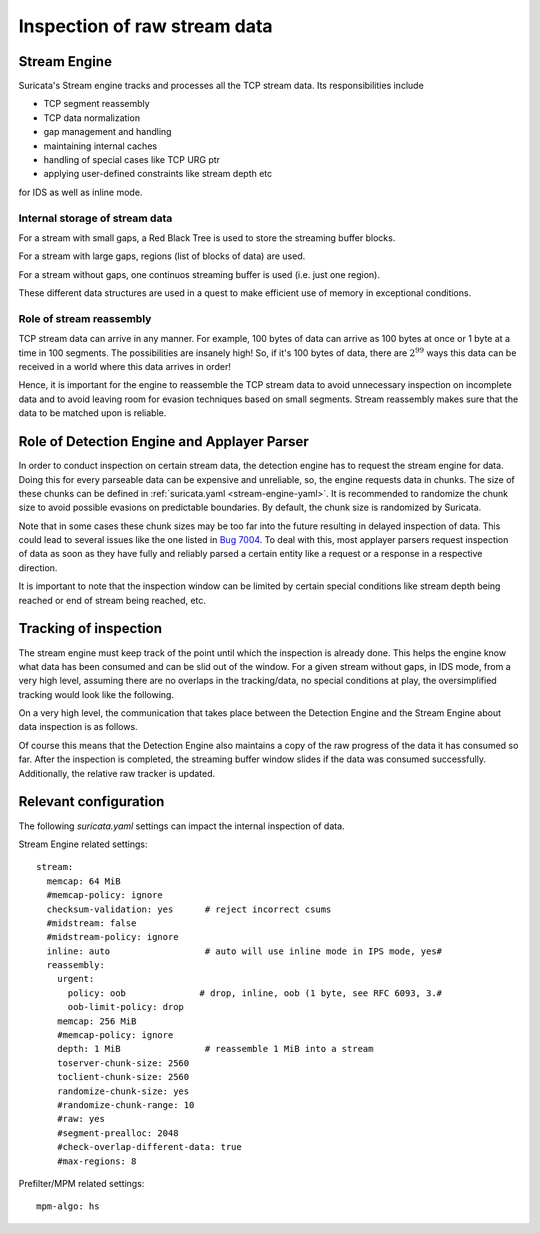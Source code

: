 Inspection of raw stream data
#############################

Stream Engine
^^^^^^^^^^^^^

Suricata's Stream engine tracks and processes all the TCP stream data. Its responsibilities include

* TCP segment reassembly
* TCP data normalization
* gap management and handling
* maintaining internal caches
* handling of special cases like TCP URG ptr
* applying user-defined constraints like stream depth etc

for IDS as well as inline mode.

Internal storage of stream data
===============================

For a stream with small gaps, a Red Black Tree is used to store the streaming buffer blocks.

For a stream with large gaps, regions (list of blocks of data) are used.

For a stream without gaps, one continuos streaming buffer is used (i.e. just one region).

These different data structures are used in a quest to make efficient use of memory in exceptional
conditions.

Role of stream reassembly
=========================

TCP stream data can arrive in any manner. For example, 100 bytes of data can arrive as 100 bytes at
once or 1 byte at a time in 100 segments. The possibilities are insanely high! So, if it's
100 bytes of data, there are :math:`2^{99}` ways this data can be received in a world where this
data arrives in order!

Hence, it is important for the engine to reassemble the TCP stream data to avoid unnecessary
inspection on incomplete data and to avoid leaving room for evasion techniques based on small
segments. Stream reassembly makes sure that the data to be matched upon is reliable.

Role of Detection Engine and Applayer Parser
^^^^^^^^^^^^^^^^^^^^^^^^^^^^^^^^^^^^^^^^^^^^

In order to conduct inspection on certain stream data, the detection engine has to request the
stream engine for data. Doing this for every parseable data can be expensive and unreliable, so,
the engine requests data in chunks. The size of these chunks can be defined in :ref:`suricata.yaml <stream-engine-yaml>`.
It is recommended to randomize the chunk size to avoid possible evasions on predictable boundaries.
By default, the chunk size is randomized by Suricata.

Note that in some cases these chunk sizes may be too far into the future resulting in delayed
inspection of data. This could lead to several issues like the one listed in `Bug 7004 <https://redmine.openinfosecfoundation.org/issues/7004>`_.
To deal with this, most applayer parsers request inspection of data as soon as they have fully and
reliably parsed a certain entity like a request or a response in a respective direction.

It is important to note that the inspection window can be limited by certain special conditions
like stream depth being reached or end of stream being reached, etc.

Tracking of inspection
^^^^^^^^^^^^^^^^^^^^^^

The stream engine must keep track of the point until which the inspection is already
done. This helps the engine know what data has been consumed and can be slid out of the window.
For a given stream without gaps, in IDS mode, from a very high level, assuming there are no overlaps
in the tracking/data, no special conditions at play, the oversimplified tracking would look
like the following.

.. image:: stream_engine/inspection_window.png

On a very high level, the communication that takes place between the Detection Engine and the
Stream Engine about data inspection is as follows.

.. image:: stream_engine/de_se_interaction.png

Of course this means that the Detection Engine also maintains a copy of the raw progress of the
data it has consumed so far. After the inspection is completed, the streaming buffer window slides if
the data was consumed successfully. Additionally, the relative raw tracker is updated.

.. image:: stream_engine/post_inspection.png

Relevant configuration
^^^^^^^^^^^^^^^^^^^^^^

The following `suricata.yaml` settings can impact the internal inspection of data.

Stream Engine related settings:

::

  stream:
    memcap: 64 MiB
    #memcap-policy: ignore
    checksum-validation: yes      # reject incorrect csums
    #midstream: false
    #midstream-policy: ignore
    inline: auto                  # auto will use inline mode in IPS mode, yes#
    reassembly:
      urgent:
        policy: oob              # drop, inline, oob (1 byte, see RFC 6093, 3.#
        oob-limit-policy: drop
      memcap: 256 MiB
      #memcap-policy: ignore
      depth: 1 MiB                # reassemble 1 MiB into a stream
      toserver-chunk-size: 2560
      toclient-chunk-size: 2560
      randomize-chunk-size: yes
      #randomize-chunk-range: 10
      #raw: yes
      #segment-prealloc: 2048
      #check-overlap-different-data: true
      #max-regions: 8

Prefilter/MPM related settings:

::

  mpm-algo: hs
